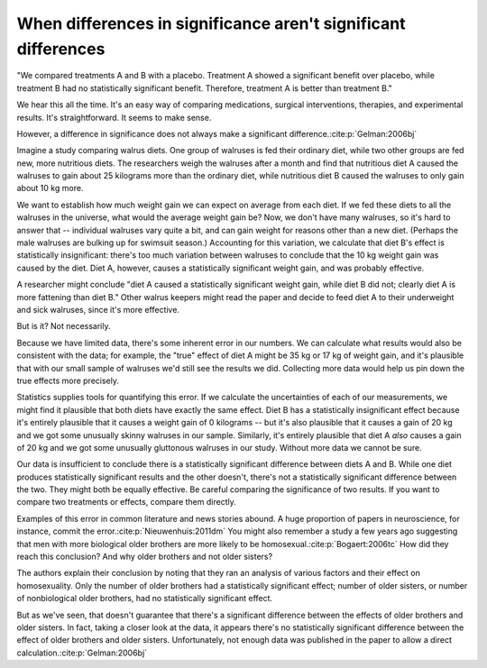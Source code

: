 ***************************************************************
When differences in significance aren't significant differences
***************************************************************

"We compared treatments A and B with a placebo. Treatment A showed a significant
benefit over placebo, while treatment B had no statistically significant
benefit. Therefore, treatment A is better than treatment B."

We hear this all the time. It's an easy way of comparing medications, surgical
interventions, therapies, and experimental results. It's straightforward. It
seems to make sense.

However, a difference in significance does not always make a significant
difference.\ :cite:p:`Gelman:2006bj`

Imagine a study comparing walrus diets. One group of walruses is fed their
ordinary diet, while two other groups are fed new, more nutritious diets. The
researchers weigh the walruses after a month and find that nutritious diet A
caused the walruses to gain about 25 kilograms more than the ordinary diet,
while nutritious diet B caused the walruses to only gain about 10 kg more.

We want to establish how much weight gain we can expect on average from each
diet. If we fed these diets to all the walruses in the universe, what would the
average weight gain be? Now, we don't have many walruses, so it's hard to answer
that -- individual walruses vary quite a bit, and can gain weight for reasons
other than a new diet. (Perhaps the male walruses are bulking up for swimsuit
season.) Accounting for this variation, we calculate that diet B's effect is
statistically insignificant: there's too much variation between walruses to
conclude that the 10 kg weight gain was caused by the diet. Diet A, however,
causes a statistically significant weight gain, and was probably effective.

A researcher might conclude "diet A caused a statistically significant weight
gain, while diet B did not; clearly diet A is more fattening than diet B." Other
walrus keepers might read the paper and decide to feed diet A to their
underweight and sick walruses, since it's more effective.

But is it? Not necessarily.

Because we have limited data, there's some inherent error in our numbers. We can
calculate what results would also be consistent with the data; for example, the
"true" effect of diet A might be 35 kg or 17 kg of weight gain, and it's
plausible that with our small sample of walruses we'd still see the results we
did. Collecting more data would help us pin down the true effects more
precisely.

Statistics supplies tools for quantifying this error. If we calculate the
uncertainties of each of our measurements, we might find it plausible that both
diets have exactly the same effect. Diet B has a statistically insignificant
effect because it's entirely plausible that it causes a weight gain of 0
kilograms -- but it's also plausible that it causes a gain of 20 kg and we got
some unusually skinny walruses in our sample. Similarly, it's entirely plausible
that diet A *also* causes a gain of 20 kg and we got some unusually gluttonous
walruses in our study. Without more data we cannot be sure.

Our data is insufficient to conclude there is a statistically significant
difference between diets A and B. While one diet produces statistically
significant results and the other doesn't, there's not a statistically
significant difference between the two. They might both be equally effective. Be
careful comparing the significance of two results. If you want to compare two
treatments or effects, compare them directly.

Examples of this error in common literature and news stories abound. A huge
proportion of papers in neuroscience, for instance, commit the
error.\ :cite:p:`Nieuwenhuis:2011dm` You might also remember a study a few years
ago suggesting that men with more biological older brothers are more likely to
be homosexual.\ :cite:p:`Bogaert:2006tc` How did they reach this conclusion? And
why older brothers and not older sisters?

The authors explain their conclusion by noting that they ran an analysis of
various factors and their effect on homosexuality. Only the number of older
brothers had a statistically significant effect; number of older sisters, or
number of nonbiological older brothers, had no statistically significant effect.

But as we've seen, that doesn't guarantee that there's a significant difference
between the effects of older brothers and older sisters. In fact, taking a
closer look at the data, it appears there's no statistically significant
difference between the effect of older brothers and older sisters.
Unfortunately, not enough data was published in the paper to allow a direct
calculation.\ :cite:p:`Gelman:2006bj`
